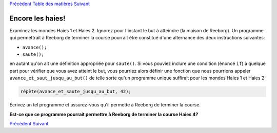 `Précédent <Javascript:void(0);>`__ `Table des
matières <Javascript:void(0);>`__ `Suivant <Javascript:void(0);>`__

Encore les haies!
=================

Examinez les mondes Haies 1 et Haies 2. Ignorez pour l'instant le but à
atteindre (la maison de Reeborg). Un programme qui permettrait à Reeborg
de terminer la course pourrait être constitué d'une alternance des deux
instructions suivantes:

-  ``avance();``
-  ``saute();``

en autant qu'on ait une définition appropriée pour ``saute()``. Si vous
pouviez inclure une condition (énoncé ``if``) à quelque part pour
vérifier que vous avez atteint le but, vous pourriez alors définir une
fonction que nous pourrions appeler ``avance_et_saut_jusqu_au_but()`` de
telle sorte qu'un programme unique suffirait pour les mondes Haies 1 et
Haies 2:

.. code:: jscode

    répète(avance_et_saute_jusqu_au_but, 42);

Écrivez un tel programme et assurez-vous qu'il permette à Reeborg de
terminer la course.

**Est-ce que ce programme pourrait permettre à Reeborg de terminer la
course Haies 4?**

`Précédent <Javascript:void(0);>`__ `Suivant <Javascript:void(0);>`__
